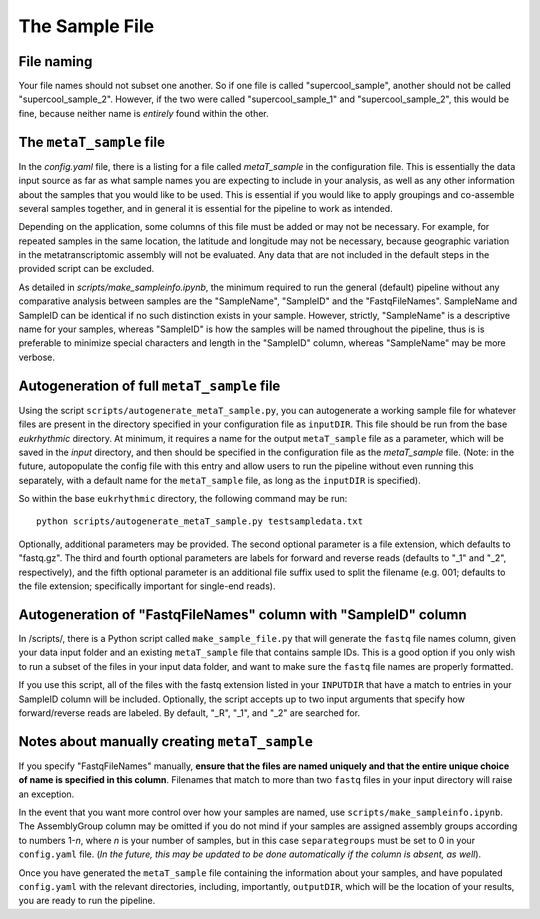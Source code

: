 The Sample File
===============================

.. _naming: 

File naming
-----------

Your file names should not subset one another. So if one file is called "supercool_sample", another should not be called "supercool_sample_2". However, if the two were called "supercool_sample_1" and "supercool_sample_2", this would be fine, because neither name is *entirely* found within the other.

.. _sample:

The ``metaT_sample`` file
-------------------------

In the `config.yaml` file, there is a listing for a file called `metaT_sample` in the configuration file. This is essentially the data input source as far as what sample names you are expecting to include in your analysis, as well as any other information about the samples that you would like to be used. This is essential if you would like to apply groupings and co-assemble several samples together, and in general it is essential for the pipeline to work as intended. 

Depending on the application, some columns of this file must be added or may not be necessary. For example, for repeated samples in the same location, the latitude and longitude may not be necessary, because geographic variation in the metatranscriptomic assembly will not be evaluated. Any data that are not included in the default steps in the provided script can be excluded. 

As detailed in `scripts/make_sampleinfo.ipynb`, the minimum required to run the general (default) pipeline without any comparative analysis between samples are the "SampleName", "SampleID" and the "FastqFileNames". SampleName and SampleID can be identical if no such distinction exists in your sample. However, strictly, "SampleName" is a descriptive name for your samples, whereas "SampleID" is how the samples will be named throughout the pipeline, thus is is preferable to minimize special characters and length in the "SampleID" column, whereas "SampleName" may be more verbose.

.. _fullauto:

Autogeneration of full ``metaT_sample`` file
--------------------------------------------

Using the script ``scripts/autogenerate_metaT_sample.py``, you can autogenerate a working sample file for whatever files are present in the directory specified in your configuration file as ``inputDIR``. This file should be run from the base `eukrhythmic` directory. At minimum, it requires a name for the output ``metaT_sample`` file as a parameter, which will be saved in the `input` directory, and then should be specified in the configuration file as the `metaT_sample` file. (Note: in the future, autopopulate the config file with this entry and allow users to run the pipeline without even running this separately, with a default name for the ``metaT_sample`` file, as long as the ``inputDIR`` is specified). 

So within the base ``eukrhythmic`` directory, the following command may be run::

    python scripts/autogenerate_metaT_sample.py testsampledata.txt

Optionally, additional parameters may be provided. The second optional parameter is a file extension, which defaults to "fastq.gz". The third and fourth optional parameters are labels for forward and reverse reads (defaults to "\_1" and "\_2", respectively), and the fifth optional parameter is an additional file suffix used to split the filename (e.g. 001; defaults to the file extension; specifically important for single-end reads). 

.. _fastqauto:

Autogeneration of "FastqFileNames" column with "SampleID" column
----------------------------------------------------------------

In /scripts/, there is a Python script called ``make_sample_file.py`` that will generate the ``fastq`` file names column, given your data input folder and an existing ``metaT_sample`` file that contains sample IDs. This is a good option if you only wish to run a subset of the files in your input data folder, and want to make sure the ``fastq`` file names are properly formatted.

If you use this script, all of the files with the fastq extension listed in your ``INPUTDIR`` that have a match to entries in your SampleID column will be included. Optionally, the script accepts up to two input arguments that specify how forward/reverse reads are labeled. By default, "\_R", "\_1", and "\_2" are searched for.

.. _manual:

Notes about manually creating ``metaT_sample``
----------------------------------------------

If you specify "FastqFileNames" manually, **ensure that the files are named uniquely and that the entire unique choice of name is specified in this column**. Filenames that match to more than two ``fastq`` files in your input directory will raise an exception.

In the event that you want more control over how your samples are named, use ``scripts/make_sampleinfo.ipynb``. The AssemblyGroup column may be omitted if you do not mind if your samples are assigned assembly groups according to numbers 1-*n*, where *n* is your number of samples, but in this case ``separategroups`` must be set to 0 in your ``config.yaml`` file. (*In the future, this may be updated to be done automatically if the column is absent, as well*). 

Once you have generated the ``metaT_sample`` file containing the information about your samples, and have populated ``config.yaml`` with the relevant directories, including, importantly, ``outputDIR``, which will be the location of your results, you are ready to run the pipeline.